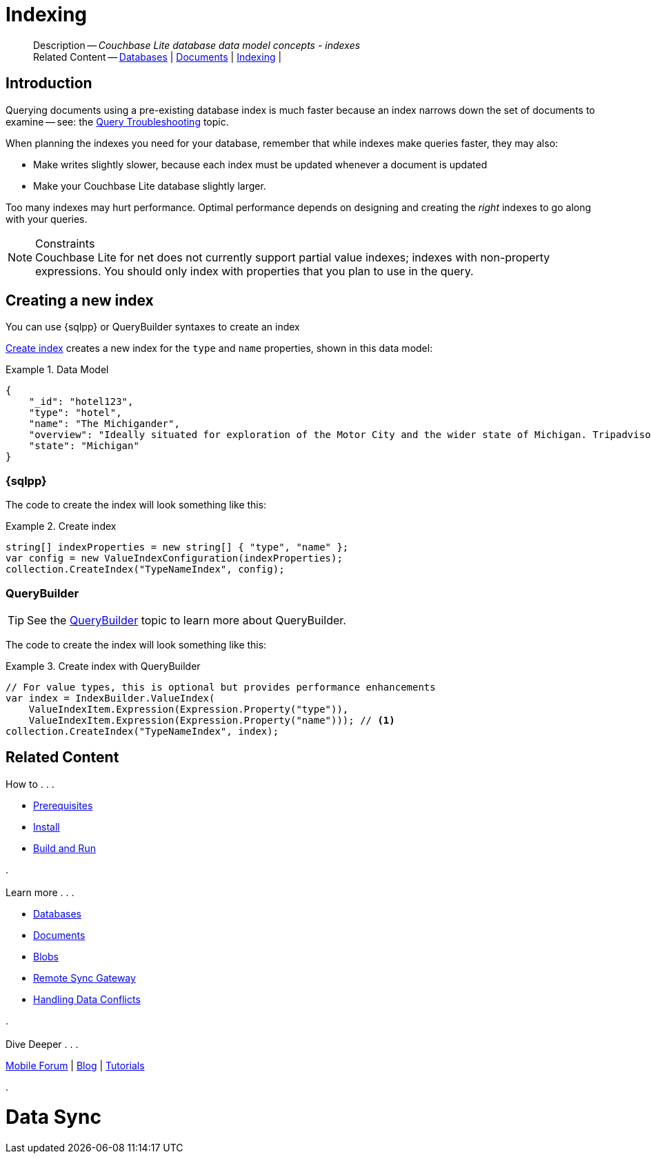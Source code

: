 :docname: indexing
:page-module: csharp
:page-relative-src-path: indexing.adoc
:page-origin-url: https://github.com/couchbase/docs-couchbase-lite.git
:page-origin-start-path:
:page-origin-refname: antora-assembler-simplification
:page-origin-reftype: branch
:page-origin-refhash: (worktree)
[#csharp:indexing:::]
= Indexing
:page-aliases: learn/csharp-indexing.adoc
:page-role:
:description: Couchbase Lite database data model concepts - indexes




































































// :param-name: csharp
// :param-title: C#/.Net
// :param-module: csharp

[abstract]
--
Description -- _{description}_ +
Related Content -- xref:csharp:database.adoc[Databases] | xref:csharp:document.adoc[Documents] | xref:csharp:indexing.adoc[Indexing] |
--


[discrete#csharp:indexing:::introduction]
== Introduction
// tag::overview[]
Querying documents using a pre-existing database index is much faster because an index narrows down the set of documents to examine -- see: the xref:csharp:query-troubleshooting.adoc[Query Troubleshooting] topic.

When planning the indexes you need for your database, remember that while indexes make queries faster, they may also:

* Make writes slightly slower, because each index must be updated whenever a document is updated
* Make your Couchbase Lite database slightly larger.

Too many indexes may hurt performance.
Optimal performance depends on designing and creating the _right_ indexes to go along with your queries.

.Constraints
[NOTE]
Couchbase Lite for net does not currently support partial value indexes; indexes with non-property expressions.
You should only index with properties that you plan to use in the query.


//end::overview[]


[discrete#csharp:indexing:::creating-a-new-index]
== Creating a new index

You can use {sqlpp} or QueryBuilder syntaxes to create an index


<<csharp:indexing:::ex-create-index>> creates a new index for the `type` and `name` properties, shown in this data model:

[#csharp:indexing:::ex-datamodel]
.Data Model
====
[source,json]
----
{
    "_id": "hotel123",
    "type": "hotel",
    "name": "The Michigander",
    "overview": "Ideally situated for exploration of the Motor City and the wider state of Michigan. Tripadvisor rated the hotel ...",
    "state": "Michigan"
}
----
====

[discrete#csharp:indexing:::sql]
=== {sqlpp}

The code to create the index will look something like this:

.Create index
[#ex-create-index]



[#csharp:indexing:::ex-create-index]
====


// Show Main Snippet
// include::csharp:example$code_snippets/Program.cs[tags="query-index", indent=0]
[source, C#]
----
string[] indexProperties = new string[] { "type", "name" };
var config = new ValueIndexConfiguration(indexProperties);
collection.CreateIndex("TypeNameIndex", config);
----




====


[discrete#csharp:indexing:::querybuilder]
=== QueryBuilder

TIP: See the xref:csharp:querybuilder.adoc[QueryBuilder] topic to learn more about QueryBuilder.

The code to create the index will look something like this:

.Create index with QueryBuilder
[#ex-create-index]



[#csharp:indexing:::ex-create-index]
====


// Show Main Snippet
// include::csharp:example$code_snippets/Program.cs[tags="query-index_Querybuilder", indent=0]
[source, C#]
----
// For value types, this is optional but provides performance enhancements
var index = IndexBuilder.ValueIndex(
    ValueIndexItem.Expression(Expression.Property("type")),
    ValueIndexItem.Expression(Expression.Property("name"))); // <.>
collection.CreateIndex("TypeNameIndex", index);
----




====









[discrete#csharp:indexing:::related-content]
== Related Content
++++
<div class="card-row three-column-row">
++++

[.column]
=== {empty}
.How to . . .
* xref:csharp:gs-prereqs.adoc[Prerequisites]
* xref:csharp:gs-install.adoc[Install]
* xref:csharp:gs-build.adoc[Build and Run]


.

[discrete.colum#csharp:indexing:::-2n]
=== {empty}
.Learn more . . .
* xref:csharp:database.adoc[Databases]
* xref:csharp:document.adoc[Documents]
* xref:csharp:blob.adoc[Blobs]
* xref:csharp:replication.adoc[Remote Sync Gateway]
* xref:csharp:conflict.adoc[Handling Data Conflicts]

.


[discrete.colum#csharp:indexing:::-3n]
=== {empty}
.Dive Deeper . . .
https://forums.couchbase.com/c/mobile/14[Mobile Forum] |
https://blog.couchbase.com/[Blog] |
https://docs.couchbase.com/tutorials/[Tutorials]

.



++++
</div>
++++


= Data Sync

